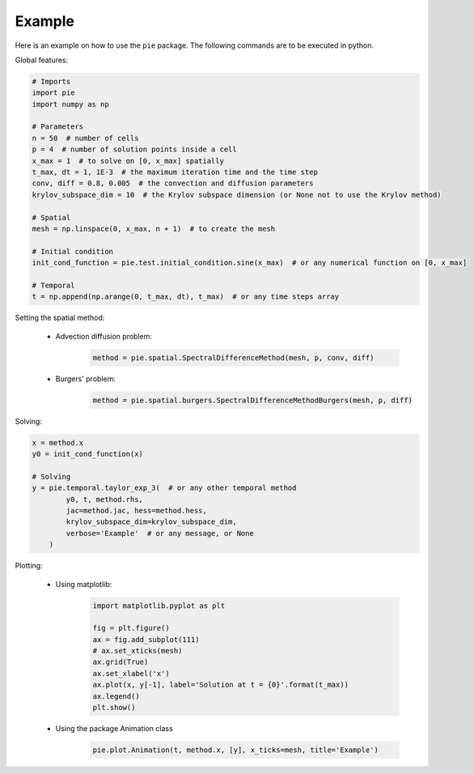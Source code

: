 Example
=======

Here is an example on how to use the ``pie`` package.
The following commands are to be executed in python.

Global features:

.. code-block:: python

   # Imports
   import pie
   import numpy as np

   # Parameters
   n = 50  # number of cells
   p = 4  # number of solution points inside a cell
   x_max = 1  # to solve on [0, x_max] spatially
   t_max, dt = 1, 1E-3  # the maximum iteration time and the time step
   conv, diff = 0.8, 0.005  # the convection and diffusion parameters
   krylov_subspace_dim = 10  # the Krylov subspace dimension (or None not to use the Krylov method)

   # Spatial
   mesh = np.linspace(0, x_max, n + 1)  # to create the mesh

   # Initial condition
   init_cond_function = pie.test.initial_condition.sine(x_max)  # or any numerical function on [0, x_max]

   # Temporal
   t = np.append(np.arange(0, t_max, dt), t_max)  # or any time steps array


Setting the spatial method:

   - Advection diffusion problem:
      .. code-block:: python

         method = pie.spatial.SpectralDifferenceMethod(mesh, p, conv, diff)
   - Burgers' problem:
      .. code-block:: python


        method = pie.spatial.burgers.SpectralDifferenceMethodBurgers(mesh, p, diff)

Solving:

.. code-block:: python

   x = method.x
   y0 = init_cond_function(x)

   # Solving
   y = pie.temporal.taylor_exp_3(  # or any other temporal method
           y0, t, method.rhs,
           jac=method.jac, hess=method.hess,
           krylov_subspace_dim=krylov_subspace_dim,
           verbose='Example'  # or any message, or None
       )

Plotting:

   - Using matplotlib:
      .. code-block:: python

         import matplotlib.pyplot as plt

         fig = plt.figure()
         ax = fig.add_subplot(111)
         # ax.set_xticks(mesh)
         ax.grid(True)
         ax.set_xlabel('x')
         ax.plot(x, y[-1], label='Solution at t = {0}'.format(t_max))
         ax.legend()
         plt.show()

   - Using the package Animation class
      .. code-block:: python

         pie.plot.Animation(t, method.x, [y], x_ticks=mesh, title='Example')
